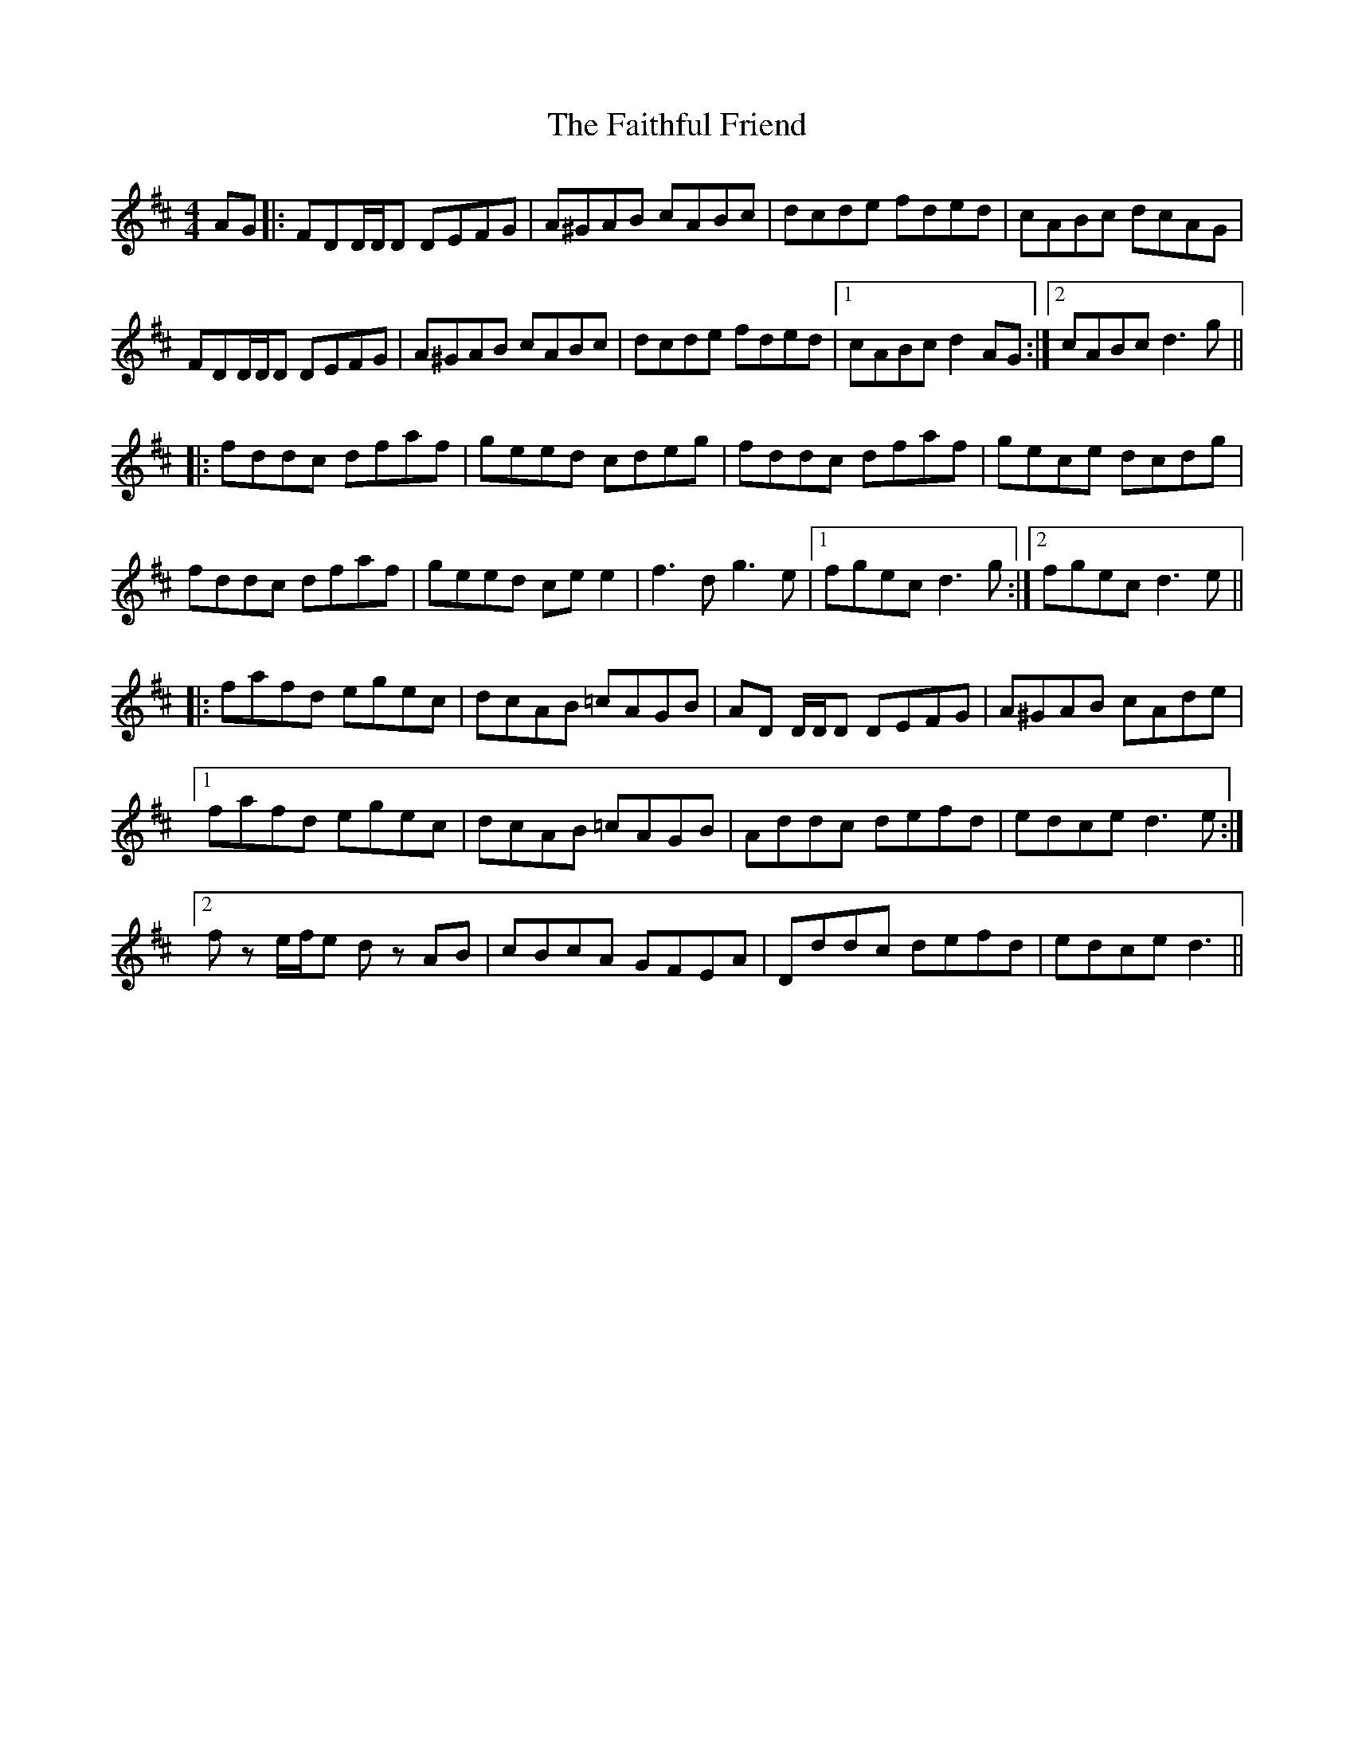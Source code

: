 X: 12329
T: Faithful Friend, The
R: hornpipe
M: 4/4
K: Dmajor
AG|:FDD/D/D DEFG|A^GAB cABc|dcde fded|cABc dcAG|
FDD/D/D DEFG|A^GAB cABc|dcde fded|1 cABc d2 AG:|2 cABc d3 g||
|:fddc dfaf|geed cdeg|fddc dfaf|gece dcdg|
fddc dfaf|geed ce e2|f3 d g3 e|1 fgec d3g:|2 fgec d3e||
|:fafd egec|dcAB =cAGB|AD D/D/D DEFG|A^GAB cAde|
[1 fafd egec|dcAB =cAGB|Addc defd|edce d3 e:|
[2 f z e/f/e d z AB|cBcA GFEA|Dddc defd|edce d3||

